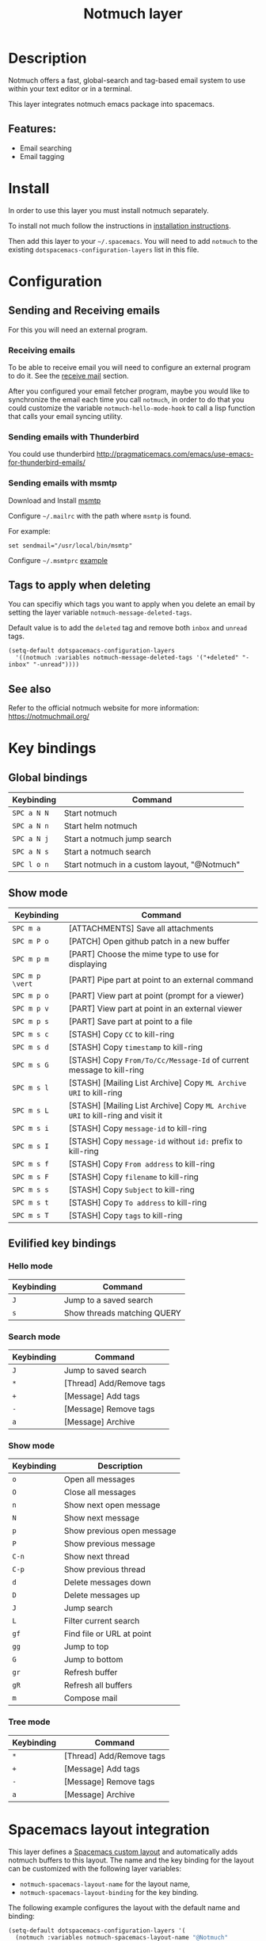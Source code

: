 #+TITLE: Notmuch layer

[[file:img/notmuch.png]]

* Table of Contents                                         :TOC_4_gh:noexport:
- [[#description][Description]]
  - [[#features][Features:]]
- [[#install][Install]]
- [[#configuration][Configuration]]
  - [[#sending-and-receiving-emails][Sending and Receiving emails]]
    - [[#receiving-emails][Receiving emails]]
    - [[#sending-emails-with-thunderbird][Sending emails with Thunderbird]]
    - [[#sending-emails-with-msmtp][Sending emails with msmtp]]
  - [[#tags-to-apply-when-deleting][Tags to apply when deleting]]
  - [[#see-also][See also]]
- [[#key-bindings][Key bindings]]
  - [[#global-bindings][Global bindings]]
  - [[#show-mode][Show mode]]
  - [[#evilified-key-bindings][Evilified key bindings]]
    - [[#hello-mode][Hello mode]]
    - [[#search-mode][Search mode]]
    - [[#show-mode-1][Show mode]]
    - [[#tree-mode][Tree mode]]
- [[#spacemacs-layout-integration][Spacemacs layout integration]]

* Description
Notmuch offers a fast, global-search and tag-based email system to
use within your text editor or in a terminal.

This layer integrates notmuch emacs package into spacemacs.

** Features:
  - Email searching
  - Email tagging

* Install
In order to use this layer you must install notmuch separately.

To install not much follow the instructions in [[https://notmuchmail.org/notmuch-emacs/#index2h2][installation instructions]].

Then add this layer to your =~/.spacemacs=. You will need to add =notmuch= to
the existing =dotspacemacs-configuration-layers= list in this file.

* Configuration
** Sending and Receiving emails
For this you will need an external program.

*** Receiving emails
To be able to receive email you will need to configure an external program to do
it. See the [[https://notmuchmail.org/howto/][receive mail]] section.

After you configured your email fetcher program, maybe you would like to
synchronize the email each time you call =notmuch=, in order to do that you
could customize the variable =notmuch-hello-mode-hook= to call a lisp function
that calls your email syncing utility.

*** Sending emails with Thunderbird
You could use thunderbird
http://pragmaticemacs.com/emacs/use-emacs-for-thunderbird-emails/

*** Sending emails with msmtp
Download and Install [[http://msmtp.sourceforge.net/download.html][msmtp]]

Configure =~/.mailrc= with the path where =msmtp= is found.

For example:
#+srcname: contents of ~/.mailrc
#+BEGIN_SRC
set sendmail="/usr/local/bin/msmtp"
#+END_SRC

Configure =~/.msmtprc= [[http://msmtp.sourceforge.net/doc/msmtprc.txt][example]]

** Tags to apply when deleting
You can specifiy which tags you want to apply when you delete an email by
setting the layer variable =notmuch-message-deleted-tags=.

Default value is to add the =deleted= tag and remove both =inbox= and
=unread= tags.

#+BEGIN_SRC elisp
(setq-default dotspacemacs-configuration-layers
  '((notmuch :variables notmuch-message-deleted-tags '("+deleted" "-inbox" "-unread"))))
#+END_SRC

** See also
Refer to the official notmuch website for more information:
https://notmuchmail.org/

* Key bindings
** Global bindings

| Keybinding  | Command                                      |
|-------------+----------------------------------------------|
| ~SPC a N N~ | Start notmuch                                |
| ~SPC a N n~ | Start helm notmuch                           |
| ~SPC a N j~ | Start a notmuch jump search                  |
| ~SPC a N s~ | Start a notmuch search                       |
| ~SPC l o n~ | Start notmuch in a custom layout, "@Notmuch" |

** Show mode

| Keybinding      | Command                                                                        |
|-----------------+--------------------------------------------------------------------------------|
| ~SPC m a~       | [ATTACHMENTS] Save all attachments                                             |
|-----------------+--------------------------------------------------------------------------------|
| ~SPC m P o~     | [PATCH] Open github patch in a new buffer                                      |
|-----------------+--------------------------------------------------------------------------------|
| ~SPC m p m~     | [PART] Choose the mime type to use for displaying                              |
| ~SPC m p \vert~ | [PART] Pipe part at point to an external command                               |
| ~SPC m p o~     | [PART] View part at point (prompt for a viewer)                                |
| ~SPC m p v~     | [PART] View part at point in an external viewer                                |
| ~SPC m p s~     | [PART] Save part at point to a file                                            |
|-----------------+--------------------------------------------------------------------------------|
| ~SPC m s c~     | [STASH] Copy =CC= to kill-ring                                                 |
| ~SPC m s d~     | [STASH] Copy =timestamp= to kill-ring                                          |
| ~SPC m s G~     | [STASH] Copy =From/To/Cc/Message-Id= of current message to kill-ring           |
| ~SPC m s l~     | [STASH] [Mailing List Archive] Copy =ML Archive URI= to kill-ring              |
| ~SPC m s L~     | [STASH] [Mailing List Archive] Copy =ML Archive URI= to kill-ring and visit it |
| ~SPC m s i~     | [STASH] Copy =message-id= to kill-ring                                         |
| ~SPC m s I~     | [STASH] Copy =message-id= without =id:= prefix to kill-ring                    |
| ~SPC m s f~     | [STASH] Copy =From address= to kill-ring                                       |
| ~SPC m s F~     | [STASH] Copy =filename= to kill-ring                                           |
| ~SPC m s s~     | [STASH] Copy =Subject= to kill-ring                                            |
| ~SPC m s t~     | [STASH] Copy =To address= to kill-ring                                         |
| ~SPC m s T~     | [STASH] Copy =tags= to kill-ring                                               |

** Evilified key bindings
*** Hello mode

| Keybinding | Command                     |
|------------+-----------------------------|
| ~J~        | Jump to a saved search      |
| ~s~        | Show threads matching QUERY |

*** Search mode

| Keybinding | Command                   |
|------------+---------------------------|
| ~J~        | Jump to saved search      |
| ~*~        | [Thread]  Add/Remove tags |
| ~+~        | [Message] Add tags        |
| ~-~        | [Message] Remove tags     |
| ~a~        | [Message] Archive         |

*** Show mode

| Keybinding | Description                |
|------------+----------------------------|
| ~o~        | Open all messages          |
| ~O~        | Close all messages         |
| ~n~        | Show next open message     |
| ~N~        | Show next message          |
| ~p~        | Show previous open message |
| ~P~        | Show previous message      |
| ~C-n~      | Show next thread           |
| ~C-p~      | Show previous thread       |
| ~d~        | Delete messages down       |
| ~D~        | Delete messages up         |
| ~J~        | Jump search                |
| ~L~        | Filter current search      |
| ~gf~       | Find file or URL at point  |
| ~gg~       | Jump to top                |
| ~G~        | Jump to bottom             |
| ~gr~       | Refresh buffer             |
| ~gR~       | Refresh all buffers        |
| ~m~        | Compose mail               |

*** Tree mode

| Keybinding | Command                   |
|------------+---------------------------|
| ~*~        | [Thread]  Add/Remove tags |
| ~+~        | [Message] Add tags        |
| ~-~        | [Message] Remove tags     |
| ~a~        | [Message] Archive         |

* Spacemacs layout integration

This layer defines a [[https://github.com/syl20bnr/spacemacs/blob/develop/doc/DOCUMENTATION.org#layouts-and-workspaces][Spacemacs custom layout]] and automatically adds notmuch
buffers to this layout.  The name and the key binding for the layout can be
customized with the following layer variables:
- =notmuch-spacemacs-layout-name= for the layout name,
- =notmuch-spacemacs-layout-binding= for the key binding.

The following example configures the layout with the default name and binding:

#+BEGIN_SRC emacs-lisp
(setq-default dotspacemacs-configuration-layers '(
  (notmuch :variables notmuch-spacemacs-layout-name "@Notmuch"
                      notmuch-spacemacs-layout-binding "n")))
#+END_SRC

